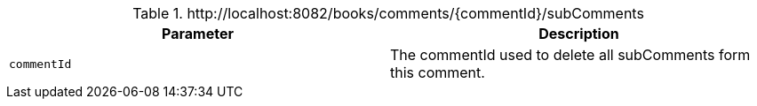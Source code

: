.+http://localhost:8082/books/comments/{commentId}/subComments+
|===
|Parameter|Description

|`+commentId+`
|The commentId used to delete all subComments form this comment.

|===